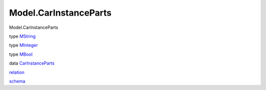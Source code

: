 ======================
Model.CarInstanceParts
======================

Model.CarInstanceParts

type `MString <Model-CarInstanceParts.html#t:MString>`__

type `MInteger <Model-CarInstanceParts.html#t:MInteger>`__

type `MBool <Model-CarInstanceParts.html#t:MBool>`__

data
`CarInstanceParts <Model-CarInstanceParts.html#t:CarInstanceParts>`__

`relation <Model-CarInstanceParts.html#v:relation>`__

`schema <Model-CarInstanceParts.html#v:schema>`__
